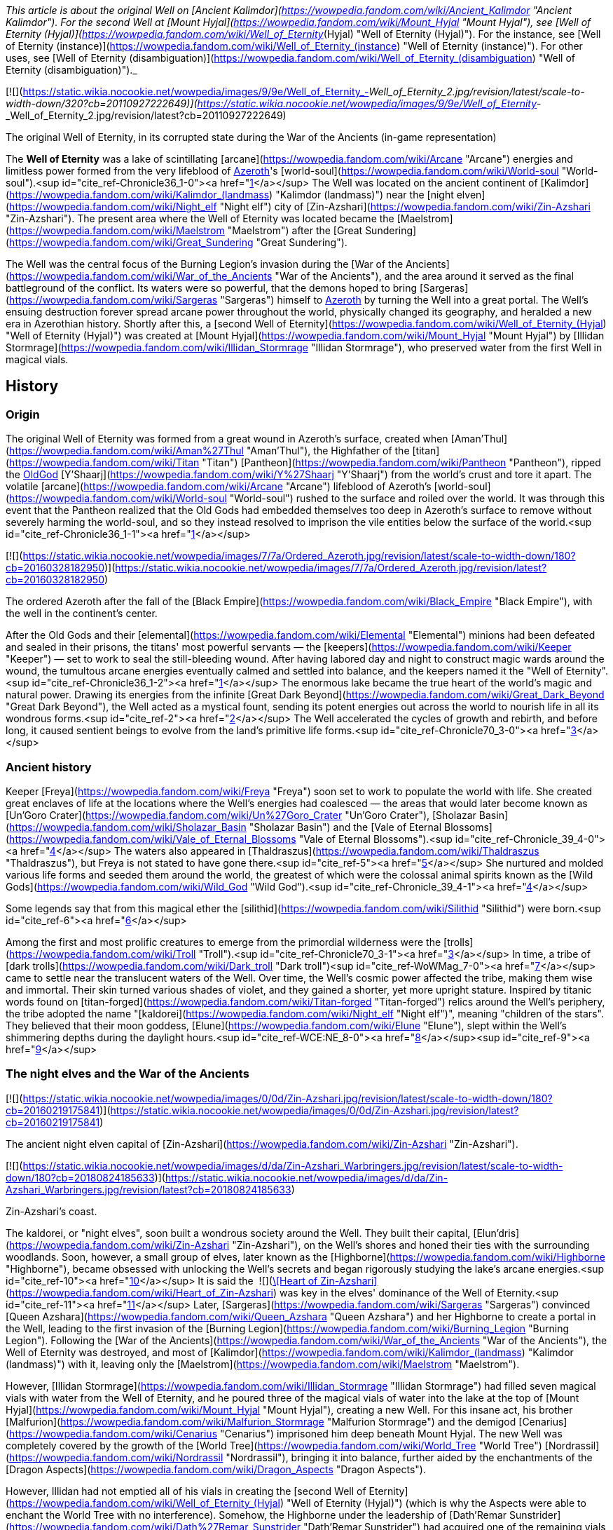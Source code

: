 _This article is about the original Well on [Ancient Kalimdor](https://wowpedia.fandom.com/wiki/Ancient_Kalimdor "Ancient Kalimdor"). For the second Well at [Mount Hyjal](https://wowpedia.fandom.com/wiki/Mount_Hyjal "Mount Hyjal"), see [Well of Eternity (Hyjal)](https://wowpedia.fandom.com/wiki/Well_of_Eternity_(Hyjal) "Well of Eternity (Hyjal)"). For the instance, see [Well of Eternity (instance)](https://wowpedia.fandom.com/wiki/Well_of_Eternity_(instance) "Well of Eternity (instance)"). For other uses, see [Well of Eternity (disambiguation)](https://wowpedia.fandom.com/wiki/Well_of_Eternity_(disambiguation) "Well of Eternity (disambiguation)")._

[![](https://static.wikia.nocookie.net/wowpedia/images/9/9e/Well_of_Eternity_-_Well_of_Eternity_2.jpg/revision/latest/scale-to-width-down/320?cb=20110927222649)](https://static.wikia.nocookie.net/wowpedia/images/9/9e/Well_of_Eternity_-_Well_of_Eternity_2.jpg/revision/latest?cb=20110927222649)

The original Well of Eternity, in its corrupted state during the War of the Ancients (in-game representation)

The **Well of Eternity** was a lake of scintillating [arcane](https://wowpedia.fandom.com/wiki/Arcane "Arcane") energies and limitless power formed from the very lifeblood of xref:Azeroth.adoc[Azeroth]'s [world-soul](https://wowpedia.fandom.com/wiki/World-soul "World-soul").<sup id="cite_ref-Chronicle36_1-0"><a href="https://wowpedia.fandom.com/wiki/Well_of_Eternity#cite_note-Chronicle36-1">[1]</a></sup> The Well was located on the ancient continent of [Kalimdor](https://wowpedia.fandom.com/wiki/Kalimdor_(landmass) "Kalimdor (landmass)") near the [night elven](https://wowpedia.fandom.com/wiki/Night_elf "Night elf") city of [Zin-Azshari](https://wowpedia.fandom.com/wiki/Zin-Azshari "Zin-Azshari"). The present area where the Well of Eternity was located became the [Maelstrom](https://wowpedia.fandom.com/wiki/Maelstrom "Maelstrom") after the [Great Sundering](https://wowpedia.fandom.com/wiki/Great_Sundering "Great Sundering").

The Well was the central focus of the Burning Legion's invasion during the [War of the Ancients](https://wowpedia.fandom.com/wiki/War_of_the_Ancients "War of the Ancients"), and the area around it served as the final battleground of the conflict. Its waters were so powerful, that the demons hoped to bring [Sargeras](https://wowpedia.fandom.com/wiki/Sargeras "Sargeras") himself to xref:Azeroth.adoc[Azeroth] by turning the Well into a great portal. The Well's ensuing destruction forever spread arcane power throughout the world, physically changed its geography, and heralded a new era in Azerothian history. Shortly after this, a [second Well of Eternity](https://wowpedia.fandom.com/wiki/Well_of_Eternity_(Hyjal) "Well of Eternity (Hyjal)") was created at [Mount Hyjal](https://wowpedia.fandom.com/wiki/Mount_Hyjal "Mount Hyjal") by [Illidan Stormrage](https://wowpedia.fandom.com/wiki/Illidan_Stormrage "Illidan Stormrage"), who preserved water from the first Well in magical vials.

## History

### Origin

The original Well of Eternity was formed from a great wound in Azeroth's surface, created when [Aman'Thul](https://wowpedia.fandom.com/wiki/Aman%27Thul "Aman'Thul"), the Highfather of the [titan](https://wowpedia.fandom.com/wiki/Titan "Titan") [Pantheon](https://wowpedia.fandom.com/wiki/Pantheon "Pantheon"), ripped the xref:OldGod.adoc[OldGod] [Y'Shaarj](https://wowpedia.fandom.com/wiki/Y%27Shaarj "Y'Shaarj") from the world's crust and tore it apart. The volatile [arcane](https://wowpedia.fandom.com/wiki/Arcane "Arcane") lifeblood of Azeroth's [world-soul](https://wowpedia.fandom.com/wiki/World-soul "World-soul") rushed to the surface and roiled over the world. It was through this event that the Pantheon realized that the Old Gods had embedded themselves too deep in Azeroth's surface to remove without severely harming the world-soul, and so they instead resolved to imprison the vile entities below the surface of the world.<sup id="cite_ref-Chronicle36_1-1"><a href="https://wowpedia.fandom.com/wiki/Well_of_Eternity#cite_note-Chronicle36-1">[1]</a></sup>

[![](https://static.wikia.nocookie.net/wowpedia/images/7/7a/Ordered_Azeroth.jpg/revision/latest/scale-to-width-down/180?cb=20160328182950)](https://static.wikia.nocookie.net/wowpedia/images/7/7a/Ordered_Azeroth.jpg/revision/latest?cb=20160328182950)

The ordered Azeroth after the fall of the [Black Empire](https://wowpedia.fandom.com/wiki/Black_Empire "Black Empire"), with the well in the continent's center.

After the Old Gods and their [elemental](https://wowpedia.fandom.com/wiki/Elemental "Elemental") minions had been defeated and sealed in their prisons, the titans' most powerful servants — the [keepers](https://wowpedia.fandom.com/wiki/Keeper "Keeper") — set to work to seal the still-bleeding wound. After having labored day and night to construct magic wards around the wound, the tumultous arcane energies eventually calmed and settled into balance, and the keepers named it the "Well of Eternity".<sup id="cite_ref-Chronicle36_1-2"><a href="https://wowpedia.fandom.com/wiki/Well_of_Eternity#cite_note-Chronicle36-1">[1]</a></sup> The enormous lake became the true heart of the world's magic and natural power. Drawing its energies from the infinite [Great Dark Beyond](https://wowpedia.fandom.com/wiki/Great_Dark_Beyond "Great Dark Beyond"), the Well acted as a mystical fount, sending its potent energies out across the world to nourish life in all its wondrous forms.<sup id="cite_ref-2"><a href="https://wowpedia.fandom.com/wiki/Well_of_Eternity#cite_note-2">[2]</a></sup> The Well accelerated the cycles of growth and rebirth, and before long, it caused sentient beings to evolve from the land's primitive life forms.<sup id="cite_ref-Chronicle70_3-0"><a href="https://wowpedia.fandom.com/wiki/Well_of_Eternity#cite_note-Chronicle70-3">[3]</a></sup>

### Ancient history

Keeper [Freya](https://wowpedia.fandom.com/wiki/Freya "Freya") soon set to work to populate the world with life. She created great enclaves of life at the locations where the Well's energies had coalesced — the areas that would later become known as [Un'Goro Crater](https://wowpedia.fandom.com/wiki/Un%27Goro_Crater "Un'Goro Crater"), [Sholazar Basin](https://wowpedia.fandom.com/wiki/Sholazar_Basin "Sholazar Basin") and the [Vale of Eternal Blossoms](https://wowpedia.fandom.com/wiki/Vale_of_Eternal_Blossoms "Vale of Eternal Blossoms").<sup id="cite_ref-Chronicle_39_4-0"><a href="https://wowpedia.fandom.com/wiki/Well_of_Eternity#cite_note-Chronicle_39-4">[4]</a></sup> The waters also appeared in [Thaldraszus](https://wowpedia.fandom.com/wiki/Thaldraszus "Thaldraszus"), but Freya is not stated to have gone there.<sup id="cite_ref-5"><a href="https://wowpedia.fandom.com/wiki/Well_of_Eternity#cite_note-5">[5]</a></sup> She nurtured and molded various life forms and seeded them around the world, the greatest of which were the colossal animal spirits known as the [Wild Gods](https://wowpedia.fandom.com/wiki/Wild_God "Wild God").<sup id="cite_ref-Chronicle_39_4-1"><a href="https://wowpedia.fandom.com/wiki/Well_of_Eternity#cite_note-Chronicle_39-4">[4]</a></sup>

Some legends say that from this magical ether the [silithid](https://wowpedia.fandom.com/wiki/Silithid "Silithid") were born.<sup id="cite_ref-6"><a href="https://wowpedia.fandom.com/wiki/Well_of_Eternity#cite_note-6">[6]</a></sup>

Among the first and most prolific creatures to emerge from the primordial wilderness were the [trolls](https://wowpedia.fandom.com/wiki/Troll "Troll").<sup id="cite_ref-Chronicle70_3-1"><a href="https://wowpedia.fandom.com/wiki/Well_of_Eternity#cite_note-Chronicle70-3">[3]</a></sup> In time, a tribe of [dark trolls](https://wowpedia.fandom.com/wiki/Dark_troll "Dark troll")<sup id="cite_ref-WoWMag_7-0"><a href="https://wowpedia.fandom.com/wiki/Well_of_Eternity#cite_note-WoWMag-7">[7]</a></sup> came to settle near the translucent waters of the Well. Over time, the Well's cosmic power affected the tribe, making them wise and immortal. Their skin turned various shades of violet, and they gained a shorter, yet more upright stature. Inspired by titanic words found on [titan-forged](https://wowpedia.fandom.com/wiki/Titan-forged "Titan-forged") relics around the Well's periphery, the tribe adopted the name "[kaldorei](https://wowpedia.fandom.com/wiki/Night_elf "Night elf")", meaning "children of the stars". They believed that their moon goddess, [Elune](https://wowpedia.fandom.com/wiki/Elune "Elune"), slept within the Well's shimmering depths during the daylight hours.<sup id="cite_ref-WCE:NE_8-0"><a href="https://wowpedia.fandom.com/wiki/Well_of_Eternity#cite_note-WCE:NE-8">[8]</a></sup><sup id="cite_ref-9"><a href="https://wowpedia.fandom.com/wiki/Well_of_Eternity#cite_note-9">[9]</a></sup>

### The night elves and the War of the Ancients

[![](https://static.wikia.nocookie.net/wowpedia/images/0/0d/Zin-Azshari.jpg/revision/latest/scale-to-width-down/180?cb=20160219175841)](https://static.wikia.nocookie.net/wowpedia/images/0/0d/Zin-Azshari.jpg/revision/latest?cb=20160219175841)

The ancient night elven capital of [Zin-Azshari](https://wowpedia.fandom.com/wiki/Zin-Azshari "Zin-Azshari").

[![](https://static.wikia.nocookie.net/wowpedia/images/d/da/Zin-Azshari_Warbringers.jpg/revision/latest/scale-to-width-down/180?cb=20180824185633)](https://static.wikia.nocookie.net/wowpedia/images/d/da/Zin-Azshari_Warbringers.jpg/revision/latest?cb=20180824185633)

Zin-Azshari's coast.

The kaldorei, or "night elves", soon built a wondrous society around the Well. They built their capital, [Elun'dris](https://wowpedia.fandom.com/wiki/Zin-Azshari "Zin-Azshari"), on the Well's shores and honed their ties with the surrounding woodlands. Soon, however, a small group of elves, later known as the [Highborne](https://wowpedia.fandom.com/wiki/Highborne "Highborne"), became obsessed with unlocking the Well's secrets and began rigorously studying the lake's arcane energies.<sup id="cite_ref-10"><a href="https://wowpedia.fandom.com/wiki/Well_of_Eternity#cite_note-10">[10]</a></sup> It is said the  ![](https://static.wikia.nocookie.net/wowpedia/images/4/49/Spell_shaman_maelstromweapon.png/revision/latest/scale-to-width-down/16?cb=20080822013105)[\[Heart of Zin-Azshari\]](https://wowpedia.fandom.com/wiki/Heart_of_Zin-Azshari) was key in the elves' dominance of the Well of Eternity.<sup id="cite_ref-11"><a href="https://wowpedia.fandom.com/wiki/Well_of_Eternity#cite_note-11">[11]</a></sup> Later, [Sargeras](https://wowpedia.fandom.com/wiki/Sargeras "Sargeras") convinced [Queen Azshara](https://wowpedia.fandom.com/wiki/Queen_Azshara "Queen Azshara") and her Highborne to create a portal in the Well, leading to the first invasion of the [Burning Legion](https://wowpedia.fandom.com/wiki/Burning_Legion "Burning Legion"). Following the [War of the Ancients](https://wowpedia.fandom.com/wiki/War_of_the_Ancients "War of the Ancients"), the Well of Eternity was destroyed, and most of [Kalimdor](https://wowpedia.fandom.com/wiki/Kalimdor_(landmass) "Kalimdor (landmass)") with it, leaving only the [Maelstrom](https://wowpedia.fandom.com/wiki/Maelstrom "Maelstrom").

However, [Illidan Stormrage](https://wowpedia.fandom.com/wiki/Illidan_Stormrage "Illidan Stormrage") had filled seven magical vials with water from the Well of Eternity, and he poured three of the magical vials of water into the lake at the top of [Mount Hyjal](https://wowpedia.fandom.com/wiki/Mount_Hyjal "Mount Hyjal"), creating a new Well. For this insane act, his brother [Malfurion](https://wowpedia.fandom.com/wiki/Malfurion_Stormrage "Malfurion Stormrage") and the demigod [Cenarius](https://wowpedia.fandom.com/wiki/Cenarius "Cenarius") imprisoned him deep beneath Mount Hyjal. The new Well was completely covered by the growth of the [World Tree](https://wowpedia.fandom.com/wiki/World_Tree "World Tree") [Nordrassil](https://wowpedia.fandom.com/wiki/Nordrassil "Nordrassil"), bringing it into balance, further aided by the enchantments of the [Dragon Aspects](https://wowpedia.fandom.com/wiki/Dragon_Aspects "Dragon Aspects").

However, Illidan had not emptied all of his vials in creating the [second Well of Eternity](https://wowpedia.fandom.com/wiki/Well_of_Eternity_(Hyjal) "Well of Eternity (Hyjal)") (which is why the Aspects were able to enchant the World Tree with no interference). Somehow, the Highborne under the leadership of [Dath'Remar Sunstrider](https://wowpedia.fandom.com/wiki/Dath%27Remar_Sunstrider "Dath'Remar Sunstrider") had acquired one of the remaining vials and, after founding their new homeland of [Quel'Thalas](https://wowpedia.fandom.com/wiki/Quel%27Thalas_(kingdom) "Quel'Thalas (kingdom)"), used it to create the [Sunwell](https://wowpedia.fandom.com/wiki/Sunwell "Sunwell"). At least two of the last three vials somehow found their way back into Illidan's possession, and he gave one each to his lieutenants, [Lady Vashj](https://wowpedia.fandom.com/wiki/Lady_Vashj "Lady Vashj") and [Kael'thas Sunstrider](https://wowpedia.fandom.com/wiki/Kael%27thas_Sunstrider "Kael'thas Sunstrider").<sup id="cite_ref-12"><a href="https://wowpedia.fandom.com/wiki/Well_of_Eternity#cite_note-12">[12]</a></sup> They remained in their possession until the [Scale of the Sands](https://wowpedia.fandom.com/wiki/Scale_of_the_Sands "Scale of the Sands") recruited [adventurers](https://wowpedia.fandom.com/wiki/Adventurer "Adventurer") to take them back. These vials are now in the hands of [Soridormi](https://wowpedia.fandom.com/wiki/Soridormi "Soridormi"), prime mate of [Nozdormu](https://wowpedia.fandom.com/wiki/Nozdormu "Nozdormu").

## Appearance

[![](https://static.wikia.nocookie.net/wowpedia/images/6/65/WellofEternity_art.jpg/revision/latest/scale-to-width-down/180?cb=20180314120523)](https://static.wikia.nocookie.net/wowpedia/images/6/65/WellofEternity_art.jpg/revision/latest?cb=20180314120523)

Well of Eternity concept art.

The first Well of Eternity was an incandescent and shimmering lake of energy.<sup id="cite_ref-13"><a href="https://wowpedia.fandom.com/wiki/Well_of_Eternity#cite_note-13">[13]</a></sup><sup id="cite_ref-WCE:NE_8-1"><a href="https://wowpedia.fandom.com/wiki/Well_of_Eternity#cite_note-WCE:NE-8">[8]</a></sup> As the [Highborne](https://wowpedia.fandom.com/wiki/Highborne "Highborne")'s obsession with the Well grew, they recklessly drew magic from its depths, throwing it into constant turmoil. Dark storms broke out over its surface, and its waters darkened until they became utterly black.<sup id="cite_ref-WotAT_14-0"><a href="https://wowpedia.fandom.com/wiki/Well_of_Eternity#cite_note-WotAT-14">[14]</a></sup><sup id="cite_ref-15"><a href="https://wowpedia.fandom.com/wiki/Well_of_Eternity#cite_note-15">[15]</a></sup> The physical dimensions of the Well were only a trick of the mind. The true Well existed in a thousand dimensions, a thousand places, simultaneously.<sup id="cite_ref-16"><a href="https://wowpedia.fandom.com/wiki/Well_of_Eternity#cite_note-16">[16]</a></sup>

[![Cataclysm](https://static.wikia.nocookie.net/wowpedia/images/e/ef/Cata-Logo-Small.png/revision/latest?cb=20120818171714)](https://wowpedia.fandom.com/wiki/World_of_Warcraft:_Cataclysm "Cataclysm") **This section concerns content related to _[Cataclysm](https://wowpedia.fandom.com/wiki/World_of_Warcraft:_Cataclysm "World of Warcraft: Cataclysm")_.**

Although the original Well of Eternity appears in the [titular five-player dungeon](https://wowpedia.fandom.com/wiki/Well_of_Eternity_(instance) "Well of Eternity (instance)"), it's portrayed as considerably smaller than in lore, as well as much smaller than the in-game portrayal of the [Maelstrom](https://wowpedia.fandom.com/wiki/Maelstrom "Maelstrom") which occupies the exact same space.

## Notes

-   After shipwrecking in [Nazjatar](https://wowpedia.fandom.com/wiki/Nazjatar "Nazjatar"), both [First Arcanist Thalyssra](https://wowpedia.fandom.com/wiki/First_Arcanist_Thalyssra "First Arcanist Thalyssra") and [Lor'themar Theron](https://wowpedia.fandom.com/wiki/Lor%27themar_Theron "Lor'themar Theron") sensed the essence of the well in the air.
-   [Unicorns](https://wowpedia.fandom.com/wiki/Unicorn "Unicorn") are descended from a fine line of [horses](https://wowpedia.fandom.com/wiki/Horse "Horse") that once grazed near the shores of the Well of Eternity.<sup id="cite_ref-17"><a href="https://wowpedia.fandom.com/wiki/Well_of_Eternity#cite_note-17">[17]</a></sup>
-   A  ![](https://static.wikia.nocookie.net/wowpedia/images/0/0c/Trade_archaeology_naarucrystal.png/revision/latest/scale-to-width-down/16?cb=20130102215116)[\[Crystallized Drop of Eternity\]](https://wowpedia.fandom.com/wiki/Crystallized_Drop_of_Eternity) drops from [Xavius](https://wowpedia.fandom.com/wiki/Xavius_(tactics) "Xavius (tactics)").

## Speculation

<table><tbody><tr><td><a href="https://static.wikia.nocookie.net/wowpedia/images/2/2b/Questionmark-medium.png/revision/latest?cb=20061019212216"><img alt="Questionmark-medium.png" decoding="async" loading="lazy" width="41" height="55" data-image-name="Questionmark-medium.png" data-image-key="Questionmark-medium.png" data-src="https://static.wikia.nocookie.net/wowpedia/images/2/2b/Questionmark-medium.png/revision/latest?cb=20061019212216" src="https://static.wikia.nocookie.net/wowpedia/images/2/2b/Questionmark-medium.png/revision/latest?cb=20061019212216"></a></td><td><p><small>This article or section includes speculation, observations or opinions possibly supported by lore or by Blizzard officials. <b>It should not be taken as representing official lore.</b></small></p></td></tr></tbody></table>

[![](https://static.wikia.nocookie.net/wowpedia/images/e/e5/Nordrassil_Cataclysm.jpg/revision/latest/scale-to-width-down/180?cb=20100413225621)](https://static.wikia.nocookie.net/wowpedia/images/e/e5/Nordrassil_Cataclysm.jpg/revision/latest?cb=20100413225621)

The [second Well of Eternity](https://wowpedia.fandom.com/wiki/Well_of_Eternity_(Hyjal) "Well of Eternity (Hyjal)") beneath Nordrassil.

### The final vial

Speculation about the final vial Illidan took from the Well points to its original host. It is unknown whether or not Illidan was in possession of it at the time of his death at the former [Temple of Karabor](https://wowpedia.fandom.com/wiki/Temple_of_Karabor "Temple of Karabor"), [Black Temple](https://wowpedia.fandom.com/wiki/Black_Temple "Black Temple").

It is also possible (but not certain) that the final vial was used by Illidan during the War of the Ancients, to defend himself against the [Abyssal Doombringer](https://wowpedia.fandom.com/wiki/Abyssal_Doombringer "Abyssal Doombringer") in the [Well of Eternity](https://wowpedia.fandom.com/wiki/Well_of_Eternity_(instance) "Well of Eternity (instance)") instance. The uncertainty stems from a scene where Malfurion sees Illidan with his hand in the Well after the battle, leading to the possibility that he may have refilled it.

In _[Mists of Pandaria](https://wowpedia.fandom.com/wiki/World_of_Warcraft:_Mists_of_Pandaria "World of Warcraft: Mists of Pandaria")_, [Kanrethad Ebonlocke](https://wowpedia.fandom.com/wiki/Kanrethad_Ebonlocke "Kanrethad Ebonlocke") notes that the powers of the [Shrine of Lost Souls](https://wowpedia.fandom.com/wiki/Shrine_of_Lost_Souls "Shrine of Lost Souls") in the [Black Temple](https://wowpedia.fandom.com/wiki/Black_Temple "Black Temple") are very similar to the Well of Eternity.<sup id="cite_ref-18"><a href="https://wowpedia.fandom.com/wiki/Well_of_Eternity#cite_note-18">[18]</a></sup> Thus, it is likely that Illidan used the final vial to power the shrine as a source of arcane power to help assuage his allies' fel addiction.

### The Elemental Plane

The Well of Eternity may have had some sort of connection to the [Elemental Plane](https://wowpedia.fandom.com/wiki/Elemental_Plane "Elemental Plane"), as the Maelstrom was used by [Deathwing](https://wowpedia.fandom.com/wiki/Deathwing "Deathwing") to escape from [Deepholm](https://wowpedia.fandom.com/wiki/Deepholm "Deepholm").  ![](https://static.wikia.nocookie.net/wowpedia/images/e/e9/Inv_mace_1h_artifactazshara_d_01.png/revision/latest/scale-to-width-down/16?cb=20180823203819)[\[Sharas'dal, Scepter of Tides\]](https://wowpedia.fandom.com/wiki/Sharas%27dal,_Scepter_of_Tides), made with water from the Well, is described as being made of "living water" and is capable of controlling creatures of the sea such as [sea giants](https://wowpedia.fandom.com/wiki/Sea_giant "Sea giant") and [makrura](https://wowpedia.fandom.com/wiki/Makrura "Makrura").<sup id="cite_ref-19"><a href="https://wowpedia.fandom.com/wiki/Well_of_Eternity#cite_note-19">[19]</a></sup>

## Gallery

-   [![](https://static.wikia.nocookie.net/wowpedia/images/3/3b/Ambassador_Chromie.jpg/revision/latest/scale-to-width-down/120?cb=20130721185108)](https://static.wikia.nocookie.net/wowpedia/images/3/3b/Ambassador_Chromie.jpg/revision/latest?cb=20130721185108)

    [Chromie](https://wowpedia.fandom.com/wiki/Chromie "Chromie") seeing the Well of Eternity from a distance, [TCG](https://wowpedia.fandom.com/wiki/TCG "TCG") art.


## See also

-   [Un'Goro Crater](https://wowpedia.fandom.com/wiki/Un%27Goro_Crater "Un'Goro Crater")
-   [Sholazar Basin](https://wowpedia.fandom.com/wiki/Sholazar_Basin "Sholazar Basin")
-   [Vale of Eternal Blossoms](https://wowpedia.fandom.com/wiki/Vale_of_Eternal_Blossoms "Vale of Eternal Blossoms")
-   [Thaldraszus](https://wowpedia.fandom.com/wiki/Thaldraszus "Thaldraszus")
-   [Azerite](https://wowpedia.fandom.com/wiki/Azerite "Azerite")

## References

| Collapse
-   [v](https://wowpedia.fandom.com/wiki/Template:Well_of_Eternity_Subzones "Template:Well of Eternity Subzones")
-   [e](https://wowpedia.fandom.com/wiki/Template:Well_of_Eternity_Subzones?action=edit)

[Subzones](https://wowpedia.fandom.com/wiki/Subzone "Subzone") of [Well of Eternity](https://wowpedia.fandom.com/wiki/Well_of_Eternity_(instance) "Well of Eternity (instance)")



 |
| --- |
|  |
|

-   [Azshara's Palace](https://wowpedia.fandom.com/wiki/Azshara%27s_Palace "Azshara's Palace")
-   [Courtyard of Lights](https://wowpedia.fandom.com/wiki/Courtyard_of_Lights "Courtyard of Lights")
-   [Shores of the Well](https://wowpedia.fandom.com/wiki/Shores_of_the_Well "Shores of the Well")
-   **Well of Eternity**



 |

[![Well of Eternity](https://static.wikia.nocookie.net/wowpedia/images/a/a1/WorldMap-WellOfEternity.jpg/revision/latest/scale-to-width-down/120?cb=20190810124109)](https://static.wikia.nocookie.net/wowpedia/images/a/a1/WorldMap-WellOfEternity.jpg/revision/latest?cb=20190810124109 "Well of Eternity")

 |